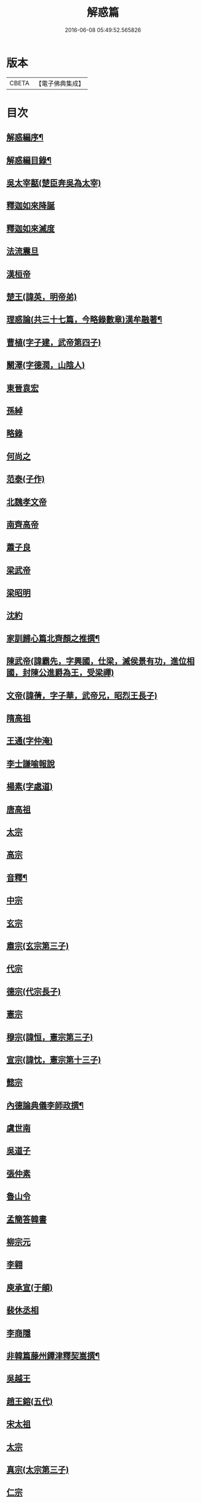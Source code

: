 #+TITLE: 解惑篇 
#+DATE: 2016-06-08 05:49:52.565826

* 版本
 |     CBETA|【電子佛典集成】|

* 目次
** [[file:KR6q0222_001.txt::001-0441a1][解惑編序¶]]
** [[file:KR6q0222_001.txt::001-0441c2][解惑編目錄¶]]
** [[file:KR6q0222_001.txt::001-0442b3][吳太宰嚭(楚臣奔吳為太宰)]]
** [[file:KR6q0222_001.txt::001-0442b17][釋迦如來降誕]]
** [[file:KR6q0222_001.txt::001-0442c3][釋迦如來滅度]]
** [[file:KR6q0222_001.txt::001-0442c23][法流震旦]]
** [[file:KR6q0222_001.txt::001-0443b35][漢桓帝]]
** [[file:KR6q0222_001.txt::001-0443c12][楚王(諱英，明帝弟)]]
** [[file:KR6q0222_001.txt::001-0443c19][理惑論(共三十七篇，今略錄數章)漢牟融著¶]]
** [[file:KR6q0222_001.txt::001-0444b9][曹植(字子建，武帝第四子)]]
** [[file:KR6q0222_001.txt::001-0444b14][闞澤(字德潤，山陰人)]]
** [[file:KR6q0222_001.txt::001-0444b25][東晉袁宏]]
** [[file:KR6q0222_001.txt::001-0444b33][孫綽]]
** [[file:KR6q0222_001.txt::001-0444c15][略錄]]
** [[file:KR6q0222_001.txt::001-0445b15][何尚之]]
** [[file:KR6q0222_001.txt::001-0445b31][范泰(子作)]]
** [[file:KR6q0222_001.txt::001-0445c1][北魏孝文帝]]
** [[file:KR6q0222_001.txt::001-0445c24][南齊高帝]]
** [[file:KR6q0222_001.txt::001-0445c27][蕭子良]]
** [[file:KR6q0222_001.txt::001-0445c33][梁武帝]]
** [[file:KR6q0222_001.txt::001-0446b20][梁昭明]]
** [[file:KR6q0222_001.txt::001-0446b24][沈約]]
** [[file:KR6q0222_001.txt::001-0446b31][家訓歸心篇北齊顏之推撰¶]]
** [[file:KR6q0222_001.txt::001-0446c13][陳武帝(諱霸先，字興國，仕梁，滅侯景有功，進位相國，封陳公進爵為王，受梁禪)]]
** [[file:KR6q0222_001.txt::001-0446c19][文帝(諱蒨，字子華，武帝兄，昭烈王長子)]]
** [[file:KR6q0222_001.txt::001-0447a1][隋高祖]]
** [[file:KR6q0222_001.txt::001-0447b31][王通(字仲淹)]]
** [[file:KR6q0222_001.txt::001-0447c3][李士謙喻報說]]
** [[file:KR6q0222_001.txt::001-0447c25][楊素(字處道)]]
** [[file:KR6q0222_001.txt::001-0447c31][唐高祖]]
** [[file:KR6q0222_001.txt::001-0447c35][太宗]]
** [[file:KR6q0222_001.txt::001-0449a10][高宗]]
** [[file:KR6q0222_001.txt::001-0449b2][音釋¶]]
** [[file:KR6q0222_001.txt::001-0450b3][中宗]]
** [[file:KR6q0222_001.txt::001-0450b15][玄宗]]
** [[file:KR6q0222_001.txt::001-0450c10][肅宗(玄宗第三子)]]
** [[file:KR6q0222_001.txt::001-0450c15][代宗]]
** [[file:KR6q0222_001.txt::001-0451a17][德宗(代宗長子)]]
** [[file:KR6q0222_001.txt::001-0451b1][憲宗]]
** [[file:KR6q0222_001.txt::001-0452a24][穆宗(諱恒，憲宗第三子)]]
** [[file:KR6q0222_001.txt::001-0452a35][宣宗(諱忱，憲宗第十三子)]]
** [[file:KR6q0222_001.txt::001-0452b8][懿宗]]
** [[file:KR6q0222_001.txt::001-0452c28][內德論典儀李師政撰¶]]
** [[file:KR6q0222_001.txt::001-0453a31][虞世南]]
** [[file:KR6q0222_001.txt::001-0453b20][吳道子]]
** [[file:KR6q0222_001.txt::001-0453b24][張仲素]]
** [[file:KR6q0222_001.txt::001-0453b30][魯山令]]
** [[file:KR6q0222_001.txt::001-0453c16][孟簡答韓書]]
** [[file:KR6q0222_001.txt::001-0453c31][柳宗元]]
** [[file:KR6q0222_001.txt::001-0454a11][李翱]]
** [[file:KR6q0222_001.txt::001-0454a24][庾承宣(于頔)]]
** [[file:KR6q0222_001.txt::001-0454b1][裴休丞相]]
** [[file:KR6q0222_001.txt::001-0454b23][李商隱]]
** [[file:KR6q0222_001.txt::001-0454b29][非韓篇藤州鐔津釋契嵩撰¶]]
** [[file:KR6q0222_001.txt::001-0455b21][吳越王]]
** [[file:KR6q0222_001.txt::001-0455b28][趙王鎔(五代)]]
** [[file:KR6q0222_001.txt::001-0455c16][宋太祖]]
** [[file:KR6q0222_001.txt::001-0456a3][太宗]]
** [[file:KR6q0222_001.txt::001-0456a14][真宗(太宗第三子)]]
** [[file:KR6q0222_001.txt::001-0456a22][仁宗]]
** [[file:KR6q0222_001.txt::001-0456a29][英宗(仁宗之兄)]]
** [[file:KR6q0222_001.txt::001-0456b5][徽宗]]
** [[file:KR6q0222_001.txt::001-0456b13][孝宗]]
** [[file:KR6q0222_001.txt::001-0456c16][呂蒙正(字聖功)]]
** [[file:KR6q0222_001.txt::001-0456c27][楊億]]
** [[file:KR6q0222_001.txt::001-0457a33][王安石(字介甫)]]
** [[file:KR6q0222_001.txt::001-0457b12][司馬光(字君實)]]
** [[file:KR6q0222_001.txt::001-0457c22][學士李屏山]]
** [[file:KR6q0222_001.txt::001-0458b21][音釋¶]]
** [[file:KR6q0222_002.txt::002-0459a2][歐陽修(字永叔)]]
** [[file:KR6q0222_002.txt::002-0459b36][周惇頤(字茂叔，號濂溪，謚元公)]]
** [[file:KR6q0222_002.txt::002-0459c32][程顥(字伯淳，弟頤，字正叔，號伊川)]]
** [[file:KR6q0222_002.txt::002-0460a18][杜衍]]
** [[file:KR6q0222_002.txt::002-0460a27][李遵勗(字用和)]]
** [[file:KR6q0222_002.txt::002-0460a33][李覯(字泰伯○陳師道)]]
** [[file:KR6q0222_002.txt::002-0460b7][劉安世(字器之，號元城)]]
** [[file:KR6q0222_002.txt::002-0460b16][護法論丞相張商英無盡居士撰¶]]
** [[file:KR6q0222_002.txt::002-0461b11][王十朋]]
** [[file:KR6q0222_002.txt::002-0461b18][朱熹(號晦庵)]]
** [[file:KR6q0222_002.txt::002-0461c32][屏山李居士鳴道集說序中書真卿湛然居士撰¶]]
** [[file:KR6q0222_002.txt::002-0462a20][三教平心論宋靜齋學士劉謐撰¶]]
** [[file:KR6q0222_002.txt::002-0463b24][元世祖]]
** [[file:KR6q0222_002.txt::002-0463c28][成宗(世祖之孫，裕宗第三子)]]
** [[file:KR6q0222_002.txt::002-0464a5][王磐(字文炳，封洛國公)]]
** [[file:KR6q0222_002.txt::002-0465c8][趙孟頫(字子昂)]]
** [[file:KR6q0222_002.txt::002-0465c19][胡長孺(號石塘，常與子昂、韓明善、段吉甫、郭斯道諸公論道齋中)]]
** [[file:KR6q0222_002.txt::002-0465c26][韓性(字明善)]]
** [[file:KR6q0222_002.txt::002-0466a2][音釋¶]]
** [[file:KR6q0222_002.txt::002-0466a27][附林泉倫禪師　欽奉¶]]
** [[file:KR6q0222_002.txt::002-0466b3][明太祖高皇帝]]
** [[file:KR6q0222_002.txt::002-0466b17][遊寺記¶]]
** [[file:KR6q0222_002.txt::002-0466b34][祭寶誌禪師文¶]]
** [[file:KR6q0222_002.txt::002-0466c4][維摩居士讚¶]]
** [[file:KR6q0222_002.txt::002-0466c7][禪海羅漢讚¶]]
** [[file:KR6q0222_002.txt::002-0467b13][續原教論沈士榮撰¶]]
** [[file:KR6q0222_002.txt::002-0467b35][太宗文皇帝(高祖第四子)]]
** [[file:KR6q0222_002.txt::002-0468a21][神宗顯皇帝¶]]
** [[file:KR6q0222_002.txt::002-0468a25][尚直尚理編中吳沙門空谷景隆述¶]]
** [[file:KR6q0222_002.txt::002-0471a8][李卓吾¶]]
** [[file:KR6q0222_002.txt::002-0471a26][附¶]]
** [[file:KR6q0222_002.txt::002-0472c24][三報論(因俗疑善惡無現驗作)晉釋慧遠撰¶]]
** [[file:KR6q0222_002.txt::002-0473a35][三報證驗¶]]
** [[file:KR6q0222_002.txt::002-0474c16][音釋¶]]

* 卷
[[file:KR6q0222_001.txt][解惑篇 1]]
[[file:KR6q0222_002.txt][解惑篇 2]]

